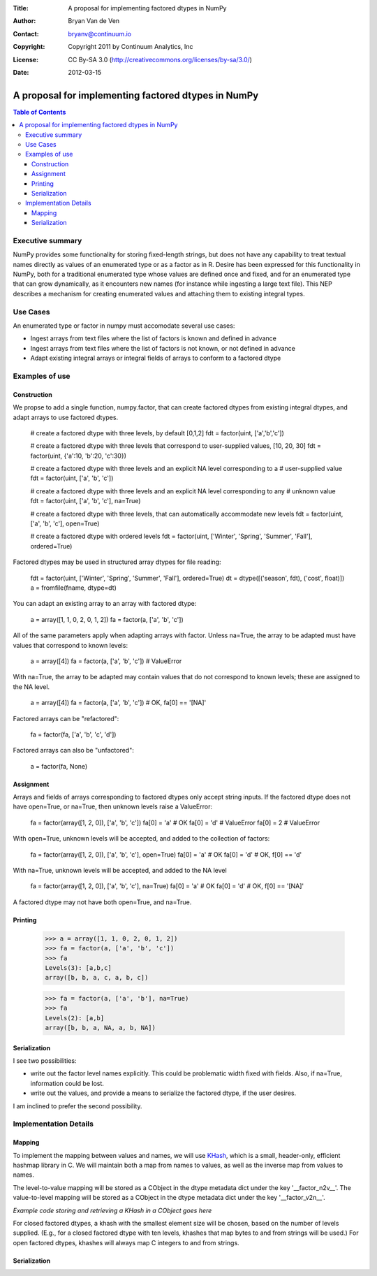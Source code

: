 :Title: A proposal for implementing factored dtypes in NumPy
:Author: Bryan Van de Ven
:Contact: bryanv@continuum.io
:Copyright: Copyright 2011 by Continuum Analytics, Inc
:License: CC By-SA 3.0 (http://creativecommons.org/licenses/by-sa/3.0/)
:Date: 2012-03-15

****************************************************
A proposal for implementing factored dtypes in NumPy
****************************************************

.. contents:: Table of Contents

Executive summary
=================
NumPy provides some functionality for storing fixed-length strings, but does not have any capability to treat textual names directly as values of an enumerated type or as a factor as in R. 
Desire has been expressed for this functionality in NumPy, both for a traditional enumerated type whose values are defined once and fixed, and for an enumerated type that can grow dynamically, as it encounters new names (for instance while ingesting a large text file). 
This NEP describes a mechanism for creating enumerated values and attaching them to existing integral types. 

Use Cases
=========
An enumerated type or factor in numpy must accomodate several use cases:

* Ingest arrays from text files where the list of factors is known and defined in advance
* Ingest arrays from text files where the list of factors is not known, or not defined in advance
* Adapt existing integral arrays or integral fields of arrays to conform to a factored dtype


Examples of use
===============
Construction
------------
We propse to add a single function, numpy.factor, that can create factored dtypes from existing integral dtypes, and adapt arrays to use factored dtypes.  

  # create a factored dtype with three levels, by default [0,1,2]
  fdt = factor(uint, ['a','b','c'])

  # create a factored dtype with three levels that correspond to user-supplied values, [10, 20, 30]
  fdt = factor(uint, {'a':10, 'b':20, 'c':30})

  # create a factored dtype with three levels and an explicit NA level corresponding to a 
  # user-supplied value
  fdt = factor(uint, ['a', 'b', 'c'])

  # create a factored dtype with three levels and an explicit NA level corresponding to any 
  # unknown value
  fdt = factor(uint, ['a', 'b', 'c'], na=True)

  # create a factored dtype with three levels, that can automatically accommodate new levels
  fdt = factor(uint, ['a', 'b', 'c'], open=True)

  # create a factored dtype with ordered levels
  fdt = factor(uint, ['Winter', 'Spring', 'Summer', 'Fall'], ordered=True)

Factored dtypes may be used in structured array dtypes for file reading:

  fdt = factor(uint, ['Winter', 'Spring', 'Summer', 'Fall'], ordered=True)
  dt = dtype([('season', fdt), ('cost', float)])
  a = fromfile(fname, dtype=dt)

You can adapt an existing array to an array with factored dtype:

  a = array([1, 1, 0, 2, 0, 1, 2])
  fa = factor(a, ['a', 'b', 'c'])

All of the same parameters apply when adapting arrays with factor.
Unless na=True, the array to be adapted must have values that correspond to known levels:

  a = array([4])
  fa = factor(a, ['a', 'b', 'c'])  # ValueError

With na=True, the array to be adapted may contain values that do not correspond to known levels; these are assigned to the NA level. 

  a = array([4])
  fa = factor(a, ['a', 'b', 'c'])  # OK, fa[0] == '[NA]'

Factored arrays can be "refactored":

  fa = factor(fa, ['a', 'b', 'c', 'd'])

Factored arrays can also be "unfactored":

  a = factor(fa, None)

Assignment
----------
Arrays and fields of arrays corresponding to factored dtypes only accept string inputs.
If the factored dtype does not have open=True, or na=True, then unknown levels raise a ValueError:

  fa = factor(array([1, 2, 0]), ['a', 'b', 'c'])
  fa[0] = 'a' # OK
  fa[0] = 'd' # ValueError
  fa[0] = 2   # ValueError

With open=True, unknown levels will be accepted, and added to the collection of factors:

  fa = factor(array([1, 2, 0]), ['a', 'b', 'c'], open=True)
  fa[0] = 'a' # OK
  fa[0] = 'd' # OK, f[0] == 'd'

With na=True, unknown levels will be accepted, and added to the NA level

  fa = factor(array([1, 2, 0]), ['a', 'b', 'c'], na=True)
  fa[0] = 'a' # OK
  fa[0] = 'd' # OK, f[0] == '[NA]'

A factored dtype may not have both open=True, and na=True. 


Printing
--------

  >>> a = array([1, 1, 0, 2, 0, 1, 2])
  >>> fa = factor(a, ['a', 'b', 'c'])
  >>> fa
  Levels(3): [a,b,c]
  array([b, b, a, c, a, b, c])

  >>> fa = factor(a, ['a', 'b'], na=True)
  >>> fa
  Levels(2): [a,b]
  array([b, b, a, NA, a, b, NA])

Serialization
-------------
I see two possibilities:
 
* write out the factor level names explicitly. This could be problematic width fixed with fields. Also, if na=True, information could be lost.
* write out the values, and provide a means to serialize the factored dtype, if the user desires. 

I am inclined to prefer the second possibility. 


Implementation Details
======================
Mapping
-------

To implement the mapping between values and names, we will use KHash_, which is a small, header-only, efficient hashmap library in C. 
We will maintain both a map from names to values, as well as the inverse map from values to names. 

The level-to-value mapping will be stored as a CObject in the dtype metadata dict under the key '__factor_n2v__'. 
The value-to-level mapping will be stored as a CObject in the dtype metadata dict under the key '__factor_v2n__'. 

*Example code storing and retrieving a KHash in a CObject goes here*

For closed factored dtypes, a khash with the smallest element size will be chosen, based on the number of levels supplied. 
(E.g., for a closed factored dtype with ten levels, khashes that map bytes to and from strings will be used.)
For open factored dtypes, khashes will always map C integers to and from strings. 

Serialization
-------------


.. _KHash: http://attractivechaos.awardspace.com/khash.h.html

.. Local Variables:
.. mode: rst
.. coding: utf-8
.. fill-column: 72
.. End: